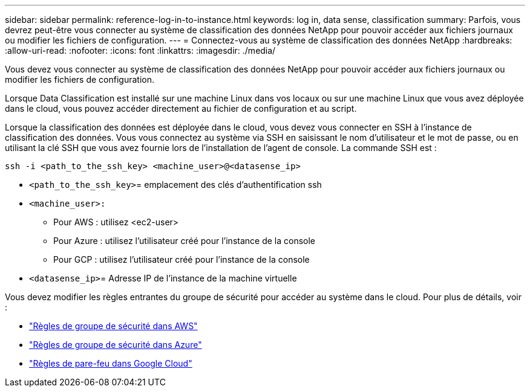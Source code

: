 ---
sidebar: sidebar 
permalink: reference-log-in-to-instance.html 
keywords: log in, data sense, classification 
summary: Parfois, vous devrez peut-être vous connecter au système de classification des données NetApp pour pouvoir accéder aux fichiers journaux ou modifier les fichiers de configuration. 
---
= Connectez-vous au système de classification des données NetApp
:hardbreaks:
:allow-uri-read: 
:nofooter: 
:icons: font
:linkattrs: 
:imagesdir: ./media/


[role="lead"]
Vous devez vous connecter au système de classification des données NetApp pour pouvoir accéder aux fichiers journaux ou modifier les fichiers de configuration.

Lorsque Data Classification est installé sur une machine Linux dans vos locaux ou sur une machine Linux que vous avez déployée dans le cloud, vous pouvez accéder directement au fichier de configuration et au script.

Lorsque la classification des données est déployée dans le cloud, vous devez vous connecter en SSH à l'instance de classification des données.  Vous vous connectez au système via SSH en saisissant le nom d'utilisateur et le mot de passe, ou en utilisant la clé SSH que vous avez fournie lors de l'installation de l'agent de console.  La commande SSH est :

`ssh -i <path_to_the_ssh_key> <machine_user>@<datasense_ip>`

* `<path_to_the_ssh_key>`= emplacement des clés d'authentification ssh
* `<machine_user>:`
+
** Pour AWS : utilisez <ec2-user>
** Pour Azure : utilisez l’utilisateur créé pour l’instance de la console
** Pour GCP : utilisez l’utilisateur créé pour l’instance de la console


* `<datasense_ip>`= Adresse IP de l'instance de la machine virtuelle


Vous devez modifier les règles entrantes du groupe de sécurité pour accéder au système dans le cloud.  Pour plus de détails, voir :

* https://docs.netapp.com/us-en/bluexp-setup-admin/reference-ports-aws.html["Règles de groupe de sécurité dans AWS"^]
* https://docs.netapp.com/us-en/bluexp-setup-admin/reference-ports-azure.html["Règles de groupe de sécurité dans Azure"^]
* https://docs.netapp.com/us-en/bluexp-setup-admin/reference-ports-gcp.html["Règles de pare-feu dans Google Cloud"^]

